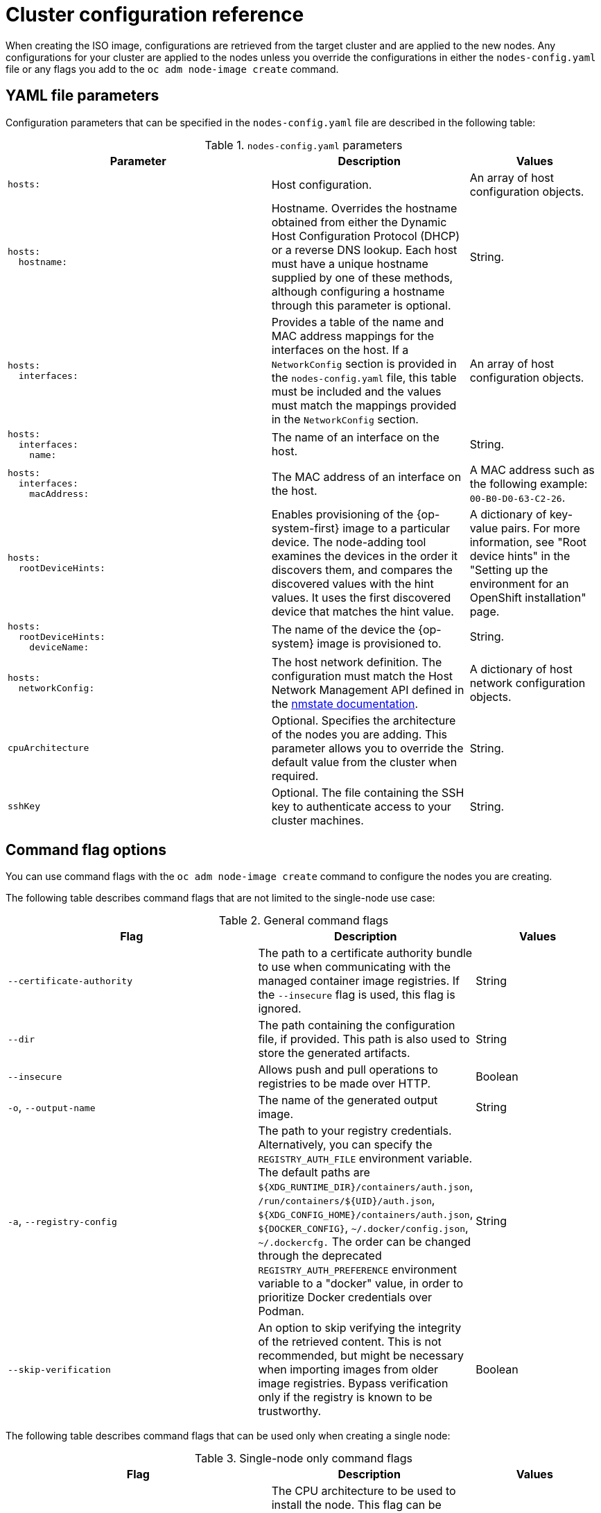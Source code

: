 // Module included in the following assemblies:
//
// *nodes/nodes/nodes-nodes-adding-node-iso.adoc

:_mod-docs-content-type: REFERENCE
[id="adding-node-iso-configs_{context}"]
= Cluster configuration reference

When creating the ISO image, configurations are retrieved from the target cluster and are applied to the new nodes.
Any configurations for your cluster are applied to the nodes unless you override the configurations in either the `nodes-config.yaml` file or any flags you add to the `oc adm node-image create` command.

[id="adding-node-iso-yaml-config_{context}"]
== YAML file parameters

Configuration parameters that can be specified in the `nodes-config.yaml` file are described in the following table:

.`nodes-config.yaml` parameters
[cols=".^4l,.^3,.^2",options="header"]
|====
|Parameter|Description|Values

|hosts:
|Host configuration.
|An array of host configuration objects.

|hosts:
  hostname:
|Hostname.
Overrides the hostname obtained from either the Dynamic Host Configuration Protocol (DHCP) or a reverse DNS lookup.
Each host must have a unique hostname supplied by one of these methods, although configuring a hostname through this parameter is optional.
|String.

|hosts:
  interfaces:
|Provides a table of the name and MAC address mappings for the interfaces on the host.
If a `NetworkConfig` section is provided in the `nodes-config.yaml` file, this table must be included and the values must match the mappings provided in the `NetworkConfig` section.
|An array of host configuration objects.

|hosts:
  interfaces:
    name:
|The name of an interface on the host.
|String.

|hosts:
  interfaces:
    macAddress:
|The MAC address of an interface on the host.
|A MAC address such as the following example: `00-B0-D0-63-C2-26`.

|hosts:
  rootDeviceHints:
|Enables provisioning of the {op-system-first} image to a particular device.
The node-adding tool examines the devices in the order it discovers them, and compares the discovered values with the hint values.
It uses the first discovered device that matches the hint value.
|A dictionary of key-value pairs.
For more information, see "Root device hints" in the "Setting up the environment for an OpenShift installation" page.

|hosts:
  rootDeviceHints:
    deviceName:
|The name of the device the {op-system} image is provisioned to.
|String.

|hosts:
  networkConfig:
|The host network definition.
The configuration must match the Host Network Management API defined in the link:https://nmstate.io/[nmstate documentation].
|A dictionary of host network configuration objects.

|cpuArchitecture
|Optional.
Specifies the architecture of the nodes you are adding.
This parameter allows you to override the default value from the cluster when required.
|String.

|sshKey
|Optional.
The file containing the SSH key to authenticate access to your cluster machines.
|String.

|====


[id="adding-node-iso-flags-config_{context}"]
== Command flag options

You can use command flags with the `oc adm node-image create` command to configure the nodes you are creating.

The following table describes command flags that are not limited to the single-node use case:

.General command flags
[cols=".^4,.^3,.^2",options="header"]
|====
|Flag|Description|Values

|`--certificate-authority`
|The path to a certificate authority bundle to use when communicating with the managed container image registries.
If the `--insecure` flag is used, this flag is ignored.
|String

|`--dir`
|The path containing the configuration file, if provided.
This path is also used to store the generated artifacts.
|String

|`--insecure`
|Allows push and pull operations to registries to be made over HTTP.
|Boolean

|`-o`, `--output-name`
|The name of the generated output image.
|String

|`-a`, `--registry-config`
|The path to your registry credentials.
Alternatively, you can specify the `REGISTRY_AUTH_FILE` environment variable.
The default paths are `${XDG_RUNTIME_DIR}/containers/auth.json`, `/run/containers/${UID}/auth.json`, `${XDG_CONFIG_HOME}/containers/auth.json`, `${DOCKER_CONFIG}`, `~/.docker/config.json`, `~/.dockercfg.`
The order can be changed through the deprecated `REGISTRY_AUTH_PREFERENCE` environment variable to a "docker" value, in order to prioritize Docker credentials over Podman.
|String

|`--skip-verification`
|An option to skip verifying the integrity of the retrieved content.
This is not recommended, but might be necessary when importing images from older image registries.
Bypass verification only if the registry is known to be trustworthy.
|Boolean

|====

The following table describes command flags that can be used only when creating a single node:

.Single-node only command flags
[cols=".^4,.^3,.^2",options="header"]
|====
|Flag|Description|Values

|`-c`, `--cpu-architecture`
|The CPU architecture to be used to install the node.
This flag can be used to create only a single node, and the `--mac-address` flag must be defined.
|String

|`--hostname`
|The hostname to be set for the node.
This flag can be used to create only a single node, and the `--mac-address` flag must be defined.
|String

|`-m`, `--mac-address`
|The MAC address used to identify the host to apply configurations to.
This flag can be used to create only a single node, and the `--mac-address` flag must be defined.
|String

|`--network-config-path`
|The path to a YAML file containing NMState configurations to be applied to the node.
This flag can be used to create only a single node, and the `--mac-address` flag must be defined.
|String

|`--root-device-hint`
|A hint for specifying the storage location for the image root filesystem. The accepted format is `<hint_name>:<value>`.
This flag can be used to create only a single node, and the `--mac-address` flag must be defined.
|String

|`-k`, `--ssh-key-path`
|The path to the SSH key used to access the node.
This flag can be used to create only a single node, and the `--mac-address` flag must be defined.
|String
|====

////
Content to be added here. If the nodes-config.yaml has similar configuration options to the agent-config.yaml, is there a chance that we can duplicate or reuse some of the configuration reference we have for the Agent Installer?

Here's the reference doc for agent-config.yaml: https://docs.openshift.com/container-platform/4.16/installing/installing_with_agent_based_installer/installation-config-parameters-agent.html#agent-configuration-parameters_installation-config-parameters-agent
////